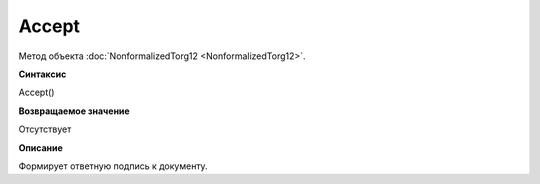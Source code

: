 ﻿Accept
============================

Метод объекта :doc:`NonformalizedTorg12 <NonformalizedTorg12>`.

**Синтаксис**


Accept()

**Возвращаемое значение**


Отсутствует

**Описание**


Формирует ответную подпись к документу.
